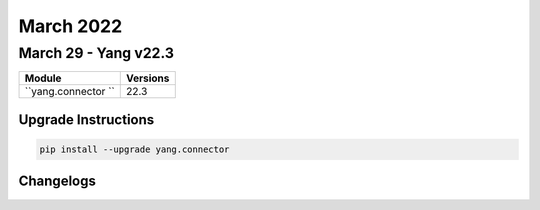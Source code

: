 March 2022
==========

March 29 - Yang v22.3 
------------------------



+-------------------------------+-------------------------------+
| Module                        | Versions                      |
+===============================+===============================+
| ``yang.connector ``           | 22.3                          |
+-------------------------------+-------------------------------+

Upgrade Instructions
^^^^^^^^^^^^^^^^^^^^

.. code-block:: bash

    pip install --upgrade yang.connector




Changelogs
^^^^^^^^^^
